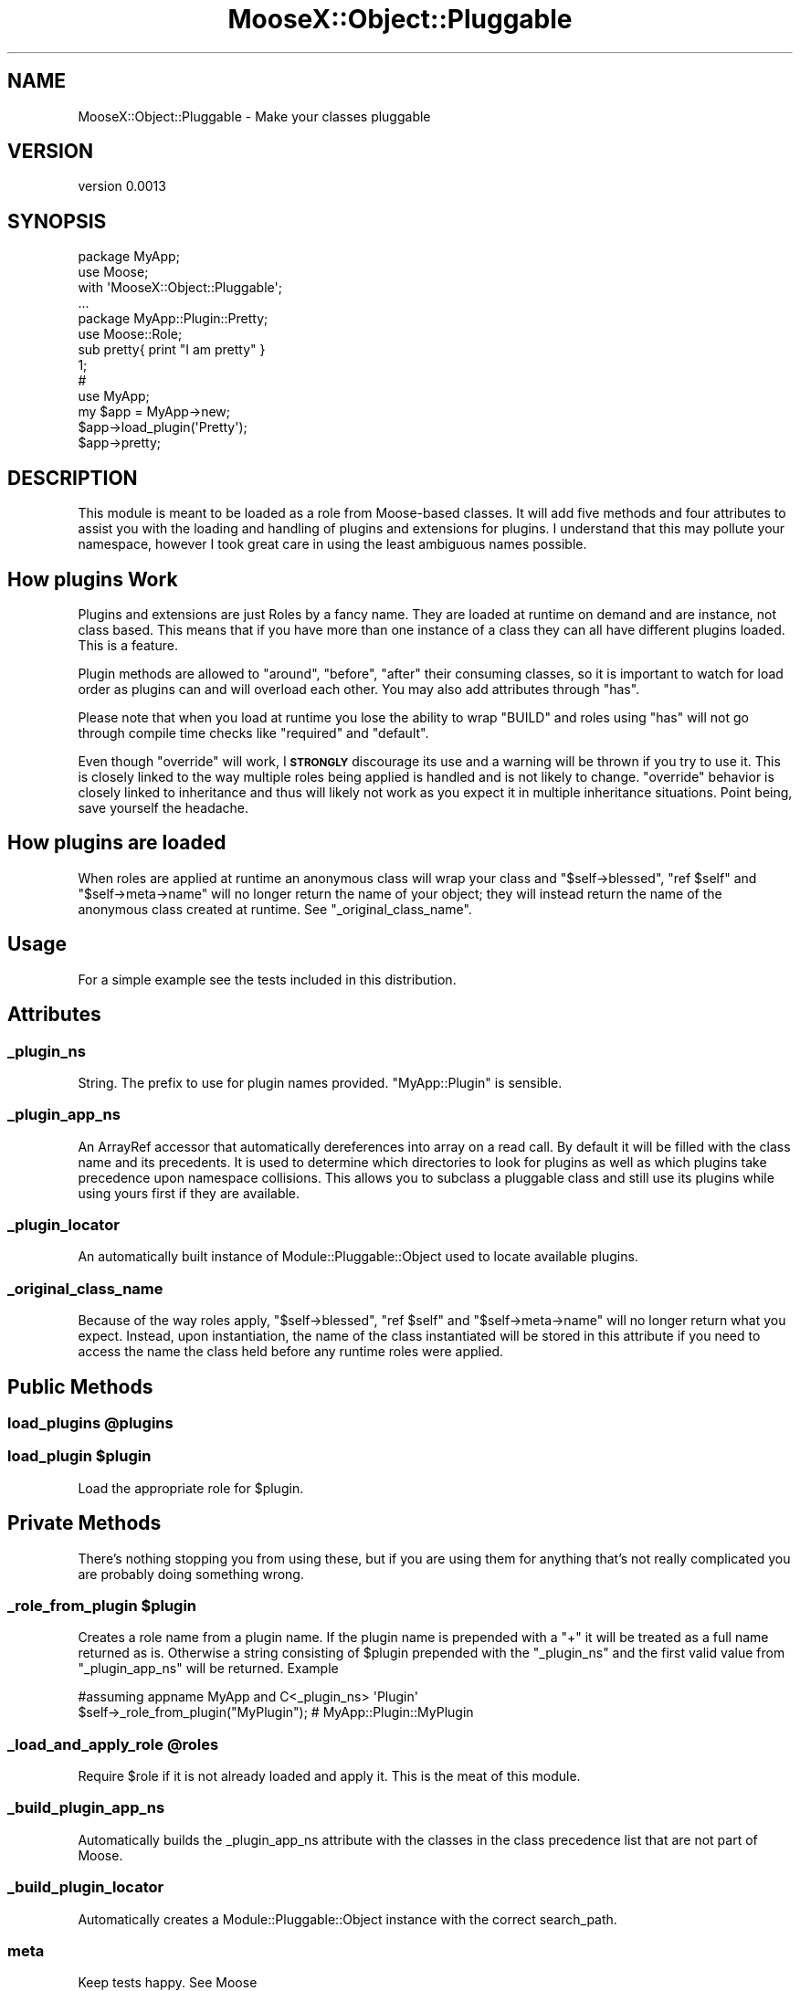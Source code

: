 .\" Automatically generated by Pod::Man 2.25 (Pod::Simple 3.20)
.\"
.\" Standard preamble:
.\" ========================================================================
.de Sp \" Vertical space (when we can't use .PP)
.if t .sp .5v
.if n .sp
..
.de Vb \" Begin verbatim text
.ft CW
.nf
.ne \\$1
..
.de Ve \" End verbatim text
.ft R
.fi
..
.\" Set up some character translations and predefined strings.  \*(-- will
.\" give an unbreakable dash, \*(PI will give pi, \*(L" will give a left
.\" double quote, and \*(R" will give a right double quote.  \*(C+ will
.\" give a nicer C++.  Capital omega is used to do unbreakable dashes and
.\" therefore won't be available.  \*(C` and \*(C' expand to `' in nroff,
.\" nothing in troff, for use with C<>.
.tr \(*W-
.ds C+ C\v'-.1v'\h'-1p'\s-2+\h'-1p'+\s0\v'.1v'\h'-1p'
.ie n \{\
.    ds -- \(*W-
.    ds PI pi
.    if (\n(.H=4u)&(1m=24u) .ds -- \(*W\h'-12u'\(*W\h'-12u'-\" diablo 10 pitch
.    if (\n(.H=4u)&(1m=20u) .ds -- \(*W\h'-12u'\(*W\h'-8u'-\"  diablo 12 pitch
.    ds L" ""
.    ds R" ""
.    ds C` ""
.    ds C' ""
'br\}
.el\{\
.    ds -- \|\(em\|
.    ds PI \(*p
.    ds L" ``
.    ds R" ''
'br\}
.\"
.\" Escape single quotes in literal strings from groff's Unicode transform.
.ie \n(.g .ds Aq \(aq
.el       .ds Aq '
.\"
.\" If the F register is turned on, we'll generate index entries on stderr for
.\" titles (.TH), headers (.SH), subsections (.SS), items (.Ip), and index
.\" entries marked with X<> in POD.  Of course, you'll have to process the
.\" output yourself in some meaningful fashion.
.ie \nF \{\
.    de IX
.    tm Index:\\$1\t\\n%\t"\\$2"
..
.    nr % 0
.    rr F
.\}
.el \{\
.    de IX
..
.\}
.\"
.\" Accent mark definitions (@(#)ms.acc 1.5 88/02/08 SMI; from UCB 4.2).
.\" Fear.  Run.  Save yourself.  No user-serviceable parts.
.    \" fudge factors for nroff and troff
.if n \{\
.    ds #H 0
.    ds #V .8m
.    ds #F .3m
.    ds #[ \f1
.    ds #] \fP
.\}
.if t \{\
.    ds #H ((1u-(\\\\n(.fu%2u))*.13m)
.    ds #V .6m
.    ds #F 0
.    ds #[ \&
.    ds #] \&
.\}
.    \" simple accents for nroff and troff
.if n \{\
.    ds ' \&
.    ds ` \&
.    ds ^ \&
.    ds , \&
.    ds ~ ~
.    ds /
.\}
.if t \{\
.    ds ' \\k:\h'-(\\n(.wu*8/10-\*(#H)'\'\h"|\\n:u"
.    ds ` \\k:\h'-(\\n(.wu*8/10-\*(#H)'\`\h'|\\n:u'
.    ds ^ \\k:\h'-(\\n(.wu*10/11-\*(#H)'^\h'|\\n:u'
.    ds , \\k:\h'-(\\n(.wu*8/10)',\h'|\\n:u'
.    ds ~ \\k:\h'-(\\n(.wu-\*(#H-.1m)'~\h'|\\n:u'
.    ds / \\k:\h'-(\\n(.wu*8/10-\*(#H)'\z\(sl\h'|\\n:u'
.\}
.    \" troff and (daisy-wheel) nroff accents
.ds : \\k:\h'-(\\n(.wu*8/10-\*(#H+.1m+\*(#F)'\v'-\*(#V'\z.\h'.2m+\*(#F'.\h'|\\n:u'\v'\*(#V'
.ds 8 \h'\*(#H'\(*b\h'-\*(#H'
.ds o \\k:\h'-(\\n(.wu+\w'\(de'u-\*(#H)/2u'\v'-.3n'\*(#[\z\(de\v'.3n'\h'|\\n:u'\*(#]
.ds d- \h'\*(#H'\(pd\h'-\w'~'u'\v'-.25m'\f2\(hy\fP\v'.25m'\h'-\*(#H'
.ds D- D\\k:\h'-\w'D'u'\v'-.11m'\z\(hy\v'.11m'\h'|\\n:u'
.ds th \*(#[\v'.3m'\s+1I\s-1\v'-.3m'\h'-(\w'I'u*2/3)'\s-1o\s+1\*(#]
.ds Th \*(#[\s+2I\s-2\h'-\w'I'u*3/5'\v'-.3m'o\v'.3m'\*(#]
.ds ae a\h'-(\w'a'u*4/10)'e
.ds Ae A\h'-(\w'A'u*4/10)'E
.    \" corrections for vroff
.if v .ds ~ \\k:\h'-(\\n(.wu*9/10-\*(#H)'\s-2\u~\d\s+2\h'|\\n:u'
.if v .ds ^ \\k:\h'-(\\n(.wu*10/11-\*(#H)'\v'-.4m'^\v'.4m'\h'|\\n:u'
.    \" for low resolution devices (crt and lpr)
.if \n(.H>23 .if \n(.V>19 \
\{\
.    ds : e
.    ds 8 ss
.    ds o a
.    ds d- d\h'-1'\(ga
.    ds D- D\h'-1'\(hy
.    ds th \o'bp'
.    ds Th \o'LP'
.    ds ae ae
.    ds Ae AE
.\}
.rm #[ #] #H #V #F C
.\" ========================================================================
.\"
.IX Title "MooseX::Object::Pluggable 3"
.TH MooseX::Object::Pluggable 3 "2014-02-02" "perl v5.16.3" "User Contributed Perl Documentation"
.\" For nroff, turn off justification.  Always turn off hyphenation; it makes
.\" way too many mistakes in technical documents.
.if n .ad l
.nh
.SH "NAME"
MooseX::Object::Pluggable \- Make your classes pluggable
.SH "VERSION"
.IX Header "VERSION"
version 0.0013
.SH "SYNOPSIS"
.IX Header "SYNOPSIS"
.Vb 2
\&    package MyApp;
\&    use Moose;
\&
\&    with \*(AqMooseX::Object::Pluggable\*(Aq;
\&
\&    ...
\&
\&    package MyApp::Plugin::Pretty;
\&    use Moose::Role;
\&
\&    sub pretty{ print "I am pretty" }
\&
\&    1;
\&
\&    #
\&    use MyApp;
\&    my $app = MyApp\->new;
\&    $app\->load_plugin(\*(AqPretty\*(Aq);
\&    $app\->pretty;
.Ve
.SH "DESCRIPTION"
.IX Header "DESCRIPTION"
This module is meant to be loaded as a role from Moose-based classes.
It will add five methods and four attributes to assist you with the loading
and handling of plugins and extensions for plugins. I understand that this may
pollute your namespace, however I took great care in using the least ambiguous
names possible.
.SH "How plugins Work"
.IX Header "How plugins Work"
Plugins and extensions are just Roles by a fancy name. They are loaded at runtime
on demand and are instance, not class based. This means that if you have more than
one instance of a class they can all have different plugins loaded. This is a feature.
.PP
Plugin methods are allowed to \f(CW\*(C`around\*(C'\fR, \f(CW\*(C`before\*(C'\fR, \f(CW\*(C`after\*(C'\fR
their consuming classes, so it is important to watch for load order as plugins can
and will overload each other. You may also add attributes through \f(CW\*(C`has\*(C'\fR.
.PP
Please note that when you load at runtime you lose the ability to wrap \f(CW\*(C`BUILD\*(C'\fR
and roles using \f(CW\*(C`has\*(C'\fR will not go through compile time checks like \f(CW\*(C`required\*(C'\fR
and \f(CW\*(C`default\*(C'\fR.
.PP
Even though \f(CW\*(C`override\*(C'\fR will work, I \fB\s-1STRONGLY\s0\fR discourage its use
and a warning will be thrown if you try to use it.
This is closely linked to the way multiple roles being applied is handled and is not
likely to change. \f(CW\*(C`override\*(C'\fR behavior is closely linked to inheritance and thus will
likely not work as you expect it in multiple inheritance situations. Point being,
save yourself the headache.
.SH "How plugins are loaded"
.IX Header "How plugins are loaded"
When roles are applied at runtime an anonymous class will wrap your class and
\&\f(CW\*(C`$self\->blessed\*(C'\fR, \f(CW\*(C`ref $self\*(C'\fR and \f(CW\*(C`$self\->meta\->name\*(C'\fR
will no longer return the name of your object;
they will instead return the name of the anonymous class created at runtime.
See \f(CW\*(C`_original_class_name\*(C'\fR.
.SH "Usage"
.IX Header "Usage"
For a simple example see the tests included in this distribution.
.SH "Attributes"
.IX Header "Attributes"
.SS "_plugin_ns"
.IX Subsection "_plugin_ns"
String. The prefix to use for plugin names provided. \f(CW\*(C`MyApp::Plugin\*(C'\fR is sensible.
.SS "_plugin_app_ns"
.IX Subsection "_plugin_app_ns"
An ArrayRef accessor that automatically dereferences into array on a read call.
By default it will be filled with the class name and its precedents. It is used
to determine which directories to look for plugins as well as which plugins
take precedence upon namespace collisions. This allows you to subclass a pluggable
class and still use its plugins while using yours first if they are available.
.SS "_plugin_locator"
.IX Subsection "_plugin_locator"
An automatically built instance of Module::Pluggable::Object used to locate
available plugins.
.SS "_original_class_name"
.IX Subsection "_original_class_name"
Because of the way roles apply, \f(CW\*(C`$self\->blessed\*(C'\fR, \f(CW\*(C`ref $self\*(C'\fR
and \f(CW\*(C`$self\->meta\->name\*(C'\fR will
no longer return what you expect. Instead, upon instantiation, the name of the
class instantiated will be stored in this attribute if you need to access the
name the class held before any runtime roles were applied.
.SH "Public Methods"
.IX Header "Public Methods"
.ie n .SS "load_plugins @plugins"
.el .SS "load_plugins \f(CW@plugins\fP"
.IX Subsection "load_plugins @plugins"
.ie n .SS "load_plugin $plugin"
.el .SS "load_plugin \f(CW$plugin\fP"
.IX Subsection "load_plugin $plugin"
Load the appropriate role for \f(CW$plugin\fR.
.SH "Private Methods"
.IX Header "Private Methods"
There's nothing stopping you from using these, but if you are using them
for anything that's not really complicated you are probably doing
something wrong.
.ie n .SS "_role_from_plugin $plugin"
.el .SS "_role_from_plugin \f(CW$plugin\fP"
.IX Subsection "_role_from_plugin $plugin"
Creates a role name from a plugin name. If the plugin name is prepended
with a \f(CW\*(C`+\*(C'\fR it will be treated as a full name returned as is. Otherwise
a string consisting of \f(CW$plugin\fR  prepended with the \f(CW\*(C`_plugin_ns\*(C'\fR
and the first valid value from \f(CW\*(C`_plugin_app_ns\*(C'\fR will be returned. Example
.PP
.Vb 2
\&   #assuming appname MyApp and C<_plugin_ns> \*(AqPlugin\*(Aq
\&   $self\->_role_from_plugin("MyPlugin"); # MyApp::Plugin::MyPlugin
.Ve
.ie n .SS "_load_and_apply_role @roles"
.el .SS "_load_and_apply_role \f(CW@roles\fP"
.IX Subsection "_load_and_apply_role @roles"
Require \f(CW$role\fR if it is not already loaded and apply it. This is
the meat of this module.
.SS "_build_plugin_app_ns"
.IX Subsection "_build_plugin_app_ns"
Automatically builds the _plugin_app_ns attribute with the classes in the
class precedence list that are not part of Moose.
.SS "_build_plugin_locator"
.IX Subsection "_build_plugin_locator"
Automatically creates a Module::Pluggable::Object instance with the correct
search_path.
.SS "meta"
.IX Subsection "meta"
Keep tests happy. See Moose
.SH "SEE ALSO"
.IX Header "SEE ALSO"
Moose, Moose::Role, Class::Inspector
.SH "BUGS"
.IX Header "BUGS"
Holler?
.PP
Please report any bugs or feature requests to
\&\f(CW\*(C`bug\-MooseX\-Object\-Pluggable at rt.cpan.org\*(C'\fR, or through the web interface at
http://rt.cpan.org/Public/Dist/Display.html?Name=MooseX\-Object\-Pluggable <http://rt.cpan.org/Public/Dist/Display.html?Name=MooseX-Object-Pluggable>.
I will be notified, and then you'll automatically be notified of progress on
your bug as I make changes.
.SH "SUPPORT"
.IX Header "SUPPORT"
You can find documentation for this module with the perldoc command.
.PP
.Vb 1
\&    perldoc MooseX\-Object\-Pluggable
.Ve
.PP
You can also look for information at:
.IP "\(bu" 4
AnnoCPAN: Annotated \s-1CPAN\s0 documentation
.Sp
http://annocpan.org/dist/MooseX\-Object\-Pluggable <http://annocpan.org/dist/MooseX-Object-Pluggable>
.IP "\(bu" 4
\&\s-1CPAN\s0 Ratings
.Sp
http://cpanratings.perl.org/d/MooseX\-Object\-Pluggable <http://cpanratings.perl.org/d/MooseX-Object-Pluggable>
.IP "\(bu" 4
\&\s-1RT:\s0 \s-1CPAN\s0's request tracker
.Sp
http://rt.cpan.org/NoAuth/Bugs.html?Dist=MooseX\-Object\-Pluggable <http://rt.cpan.org/NoAuth/Bugs.html?Dist=MooseX-Object-Pluggable>
.IP "\(bu" 4
Search \s-1CPAN\s0
.Sp
http://search.cpan.org/dist/MooseX\-Object\-Pluggable <http://search.cpan.org/dist/MooseX-Object-Pluggable>
.SH "ACKNOWLEDGEMENTS"
.IX Header "ACKNOWLEDGEMENTS"
.IP "#Moose \- Huge number of questions" 4
.IX Item "#Moose - Huge number of questions"
.PD 0
.IP "Matt S Trout <mst@shadowcatsystems.co.uk> \- ideas / planning." 4
.IX Item "Matt S Trout <mst@shadowcatsystems.co.uk> - ideas / planning."
.IP "Stevan Little \- \s-1EVERYTHING\s0. Without him this would have never happened." 4
.IX Item "Stevan Little - EVERYTHING. Without him this would have never happened."
.IP "Shawn M Moore \- bugfixes" 4
.IX Item "Shawn M Moore - bugfixes"
.PD
.SH "AUTHOR"
.IX Header "AUTHOR"
Guillermo Roditi <groditi@cpan.org>
.SH "COPYRIGHT AND LICENSE"
.IX Header "COPYRIGHT AND LICENSE"
This software is copyright (c) 2007 by Guillermo Roditi <groditi@cpan.org>.
.PP
This is free software; you can redistribute it and/or modify it under
the same terms as the Perl 5 programming language system itself.
.SH "CONTRIBUTORS"
.IX Header "CONTRIBUTORS"
.IP "\(bu" 4
David Steinbrunner <dsteinbrunner@pobox.com>
.IP "\(bu" 4
Karen Etheridge <ether@cpan.org>
.IP "\(bu" 4
Robert Boone <robo4288@gmail.com>
.IP "\(bu" 4
Shawn M Moore <sartak@gmail.com>
.IP "\(bu" 4
Todd Hepler <thepler@employees.org>
.IP "\(bu" 4
Yuval Kogman <nothingmuch@woobling.org>
